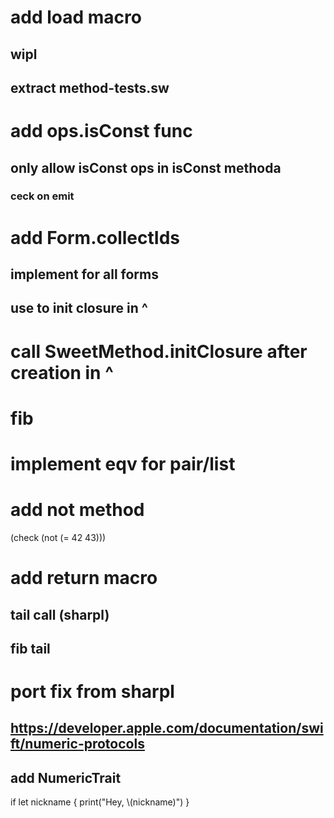* add load macro
** wipl
** extract method-tests.sw

* add ops.isConst func
** only allow isConst ops in isConst methoda
*** ceck on emit

* add Form.collectIds
** implement for all forms
** use to init closure in ^

* call SweetMethod.initClosure after creation in ^

* fib

* implement eqv for pair/list

* add not method
(check (not (= 42 43)))

* add return macro
** tail call (sharpl)
** fib tail

* port fix from sharpl
** https://developer.apple.com/documentation/swift/numeric-protocols
** add NumericTrait

if let nickname {
    print("Hey, \(nickname)")
}
